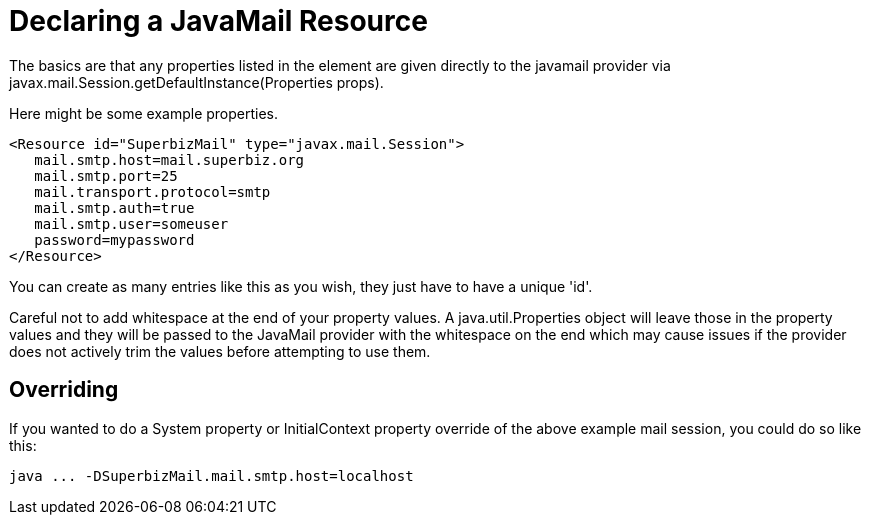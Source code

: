 :index-group: Configuration
:jbake-type: page
:jbake-status: published
:jbake-title: Configuring JavaMail 

# Declaring a JavaMail Resource

The basics are that any properties listed in the element are given
directly to the javamail provider via
javax.mail.Session.getDefaultInstance(Properties props).

Here might be some example properties.

....
<Resource id="SuperbizMail" type="javax.mail.Session">
   mail.smtp.host=mail.superbiz.org
   mail.smtp.port=25
   mail.transport.protocol=smtp
   mail.smtp.auth=true
   mail.smtp.user=someuser
   password=mypassword
</Resource>
....

You can create as many entries like this as you wish, they just have to
have a unique 'id'.

Careful not to add whitespace at the end of your property values. A
java.util.Properties object will leave those in the property values and
they will be passed to the JavaMail provider with the whitespace on the
end which may cause issues if the provider does not actively trim the
values before attempting to use them.

== Overriding

If you wanted to do a System property or InitialContext property
override of the above example mail session, you could do so like this:

....
java ... -DSuperbizMail.mail.smtp.host=localhost
....
